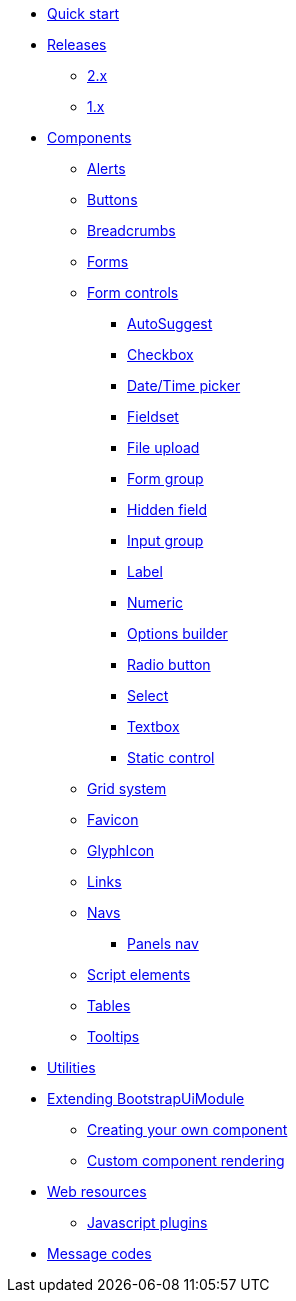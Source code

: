 * xref:quick-start.adoc[Quick start]
* xref:releases/index.adoc[Releases]
** xref:releases/2.x.adoc[2.x]
** xref:releases/1.x.adoc[1.x]

* xref:components/index.adoc[Components]
** xref:components/alerts.adoc[Alerts]
** xref:components/buttons.adoc[Buttons]
** xref:components/breadcrumbs.adoc[Breadcrumbs]
** xref:components/forms.adoc[Forms]
** xref:components/form-controls/index.adoc[Form controls]
*** xref:components/form-controls/auto-suggest.adoc[AutoSuggest]
*** xref:components/form-controls/checkbox.adoc[Checkbox]
*** xref:components/form-controls/datetime.adoc[Date/Time picker]
*** xref:components/form-controls/fieldset.adoc[Fieldset]
*** xref:components/form-controls/file-upload.adoc[File upload]
*** xref:components/form-controls/form-group.adoc[Form group]
*** xref:components/form-controls/hidden.adoc[Hidden field]
*** xref:components/form-controls/input-group.adoc[Input group]
*** xref:components/form-controls/label.adoc[Label]
*** xref:components/form-controls/numeric.adoc[Numeric]
*** xref:components/form-controls/options.adoc[Options builder]
*** xref:components/form-controls/radio.adoc[Radio button]
*** xref:components/form-controls/select.adoc[Select]
*** xref:components/form-controls/textbox.adoc[Textbox]
*** xref:components/form-controls/static-control.adoc[Static control]
** xref:components/grid-system.adoc[Grid system]
** xref:components/favicon.adoc[Favicon]
** xref:components/glyphIcon.adoc[GlyphIcon]
** xref:components/links.adoc[Links]
** xref:components/navs.adoc[Navs]
*** xref:components/panels-nav.adoc[Panels nav]
** xref:components/script.adoc[Script elements]
** xref:components/tables.adoc[Tables]
** xref:components/tooltips.adoc[Tooltips]
* xref:utilities/index.adoc[Utilities]

* xref:extending/index.adoc[Extending BootstrapUiModule]
** xref:extending/creating-your-own-component.adoc[Creating your own component]
** xref:extending/custom-component-rendering.adoc[Custom component rendering]

* xref:web-resources/index.adoc[Web resources]
** xref:web-resources/index.adoc#bootstrapui-javascript[Javascript plugins]

* xref:message-codes.adoc[Message codes]
